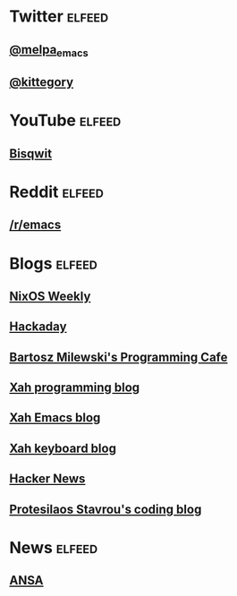 * Twitter                                                            :elfeed:
** [[https://nitter.net/melpa_emacs/rss][@melpa_emacs]]
** [[https://nitter.net/kittegory/rss][@kittegory]]

* YouTube                                                            :elfeed:
** [[https://www.youtube.com/feeds/videos.xml?channel_id=UCKTehwyGCKF-b2wo0RKwrcg][Bisqwit]]
* Reddit                                                             :elfeed:
** [[http://www.reddit.com/r/emacs/.rss][/r/emacs]]
* Blogs                                                              :elfeed:
** [[https://weekly.nixos.org/feeds/all.rss.xml][NixOS Weekly]]
** [[https://hackaday.com/blog/feed/][Hackaday]]
** [[https://bartoszmilewski.com/feed/][Bartosz Milewski's Programming Cafe]]
** [[http://xahlee.info/comp/blog.xml][Xah programming blog]]
** [[http://ergoemacs.org/emacs/blog.xml][Xah Emacs blog]]
** [[http://xahlee.info/kbd/keyboard_blog.xml][Xah keyboard blog]]
** [[https://news.ycombinator.com/rss][Hacker News]]
** [[https://protesilaos.com/codelog.xml][Protesilaos Stavrou's coding blog]]
* News                                                               :elfeed:
** [[https://www.ansa.it/sito/ansait_rss.xml][ANSA]]
